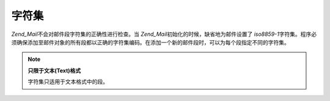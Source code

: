 .. _zend.mail.character-sets:

字符集
=========

*Zend_Mail*\ 不会对邮件段字符集的正确性进行检查。当 *Zend_Mail*\
初始化的时候，缺省地为邮件设置了 *iso8859-1*\
字符集。程序必须确保添加至邮件对象的所有段都以正确的字符集编码。在添加一个新的邮件段时，可以为每个段指定不同的字符集。

.. note::

   **只限于文本(Text)格式**

   字符集只适用于文本格式中的段。


